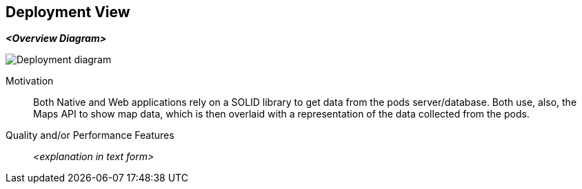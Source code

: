 [[section-deployment-view]]


== Deployment View


_**<Overview Diagram>**_

image:07-deployment-diagram.svg["Deployment diagram"]


Motivation::

Both Native and Web applications rely on a SOLID library to get data from the pods server/database. Both use, also, the Maps API to show map data, which is then overlaid with a representation of the data collected from the pods.

Quality and/or Performance Features::

_<explanation in text form>_
